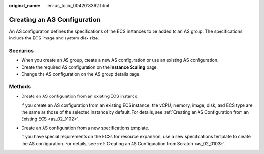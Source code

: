 :original_name: en-us_topic_0042018362.html

.. _en-us_topic_0042018362:

Creating an AS Configuration
============================

An AS configuration defines the specifications of the ECS instances to be added to an AS group. The specifications include the ECS image and system disk size.

Scenarios
---------

-  When you create an AS group, create a new AS configuration or use an existing AS configuration.
-  Create the required AS configuration on the **Instance Scaling** page.
-  Change the AS configuration on the AS group details page.

Methods
-------

-  Create an AS configuration from an existing ECS instance.

   If you create an AS configuration from an existing ECS instance, the vCPU, memory, image, disk, and ECS type are the same as those of the selected instance by default. For details, see :ref:`Creating an AS Configuration from an Existing ECS <as_02_0102>`.

-  Create an AS configuration from a new specifications template.

   If you have special requirements on the ECSs for resource expansion, use a new specifications template to create the AS configuration. For details, see :ref:`Creating an AS Configuration from Scratch <as_02_0103>`.
